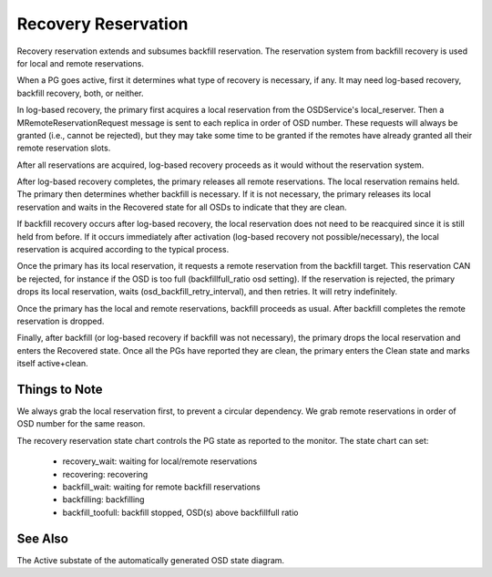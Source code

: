 ====================
Recovery Reservation
====================

Recovery reservation extends and subsumes backfill reservation. The
reservation system from backfill recovery is used for local and remote
reservations.

When a PG goes active, first it determines what type of recovery is
necessary, if any. It may need log-based recovery, backfill recovery,
both, or neither.

In log-based recovery, the primary first acquires a local reservation
from the OSDService's local_reserver. Then a MRemoteReservationRequest
message is sent to each replica in order of OSD number. These requests
will always be granted (i.e., cannot be rejected), but they may take
some time to be granted if the remotes have already granted all their
remote reservation slots.

After all reservations are acquired, log-based recovery proceeds as it
would without the reservation system.

After log-based recovery completes, the primary releases all remote
reservations. The local reservation remains held. The primary then
determines whether backfill is necessary. If it is not necessary, the
primary releases its local reservation and waits in the Recovered state
for all OSDs to indicate that they are clean.

If backfill recovery occurs after log-based recovery, the local
reservation does not need to be reacquired since it is still held from
before. If it occurs immediately after activation (log-based recovery
not possible/necessary), the local reservation is acquired according to
the typical process.

Once the primary has its local reservation, it requests a remote
reservation from the backfill target. This reservation CAN be rejected,
for instance if the OSD is too full (backfillfull_ratio osd setting).
If the reservation is rejected, the primary drops its local
reservation, waits (osd_backfill_retry_interval), and then retries. It
will retry indefinitely.

Once the primary has the local and remote reservations, backfill
proceeds as usual. After backfill completes the remote reservation is
dropped.

Finally, after backfill (or log-based recovery if backfill was not
necessary), the primary drops the local reservation and enters the
Recovered state. Once all the PGs have reported they are clean, the
primary enters the Clean state and marks itself active+clean.


--------------
Things to Note
--------------

We always grab the local reservation first, to prevent a circular
dependency. We grab remote reservations in order of OSD number for the
same reason.

The recovery reservation state chart controls the PG state as reported
to the monitor. The state chart can set:

 - recovery_wait: waiting for local/remote reservations
 - recovering: recovering
 - backfill_wait: waiting for remote backfill reservations
 - backfilling: backfilling
 - backfill_toofull: backfill stopped, OSD(s) above backfillfull ratio


--------
See Also
--------

The Active substate of the automatically generated OSD state diagram.
